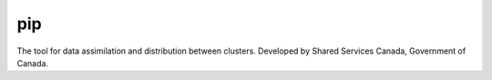 pip
===

The tool for data assimilation and distribution between clusters.
Developed by Shared Services Canada, Government of Canada.
